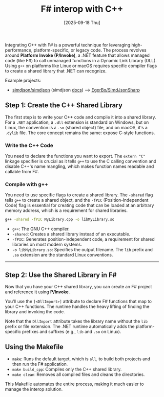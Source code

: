#+TITLE: F# interop with C++
#+DATE: [2025-09-18 Thu]

Integrating C++ with F# is a powerful technique for leveraging high-performance,
platform-specific, or legacy code. The process revolves around *Platform Invoke
(P/Invoke)*, a .NET feature that allows managed code (like F#) to call unmanaged
functions in a Dynamic Link Library (DLL). Using ~g++~ on platforms like Linux
or macOS requires specific compiler flags to create a shared library that .NET
can recognize.

Example projects:

- [[https://github.com/simdjson/simdjson][simdjson/simdjson]] (simdjson [[https://simdjson.github.io/simdjson/md_doc_basics.html][docs]]) --> [[https://github.com/EgorBo/SimdJsonSharp][EgorBo/SimdJsonSharp]]

** Step 1: Create the C++ Shared Library

The first step is to write your C++ code and compile it into a shared
library. For a ~.NET~ application, a ~.dll~ extension is standard on Windows,
but on Linux, the convention is a ~.so~ (shared object) file, and on macOS, it's
a ~.dylib~ file. The core concept remains the same: expose C-style functions.

*** Write the C++ Code

You need to declare the functions you want to export. The ~extern "C"~ linkage
specifier is crucial as it tells ~g++~ to use the C calling convention and
disable C++'s name mangling, which makes function names readable and callable
from F#.

*** Compile with g++

You need to use specific flags to create a shared library. The ~-shared~ flag
tells ~g++~ to create a shared object, and the ~-fPIC~ (Position-Independent
Code) flag is essential for creating code that can be loaded at an arbitrary
memory address, which is a requirement for shared libraries.

#+BEGIN_SRC bash
  g++ -shared -fPIC MyLibrary.cpp -o libMyLibrary.so
#+END_SRC

- ~g++~: The GNU C++ compiler.
- ~-shared~: Creates a shared library instead of an executable.
- ~-fPIC~: Generates position-independent code, a requirement for shared
  libraries on most modern systems.
- ~-o libMyLibrary.so~: Specifies the output filename. The ~lib~ prefix and
  ~.so~ extension are the standard Linux conventions.

-----

** Step 2: Use the Shared Library in F#

Now that you have your C++ shared library, you can create an F# project and
reference it using *P/Invoke*.

You'll use the ~[<DllImport>]~ attribute to declare F# functions that map to
your C++ functions. The runtime handles the heavy lifting of finding the library
and invoking the code.

Note that the ~DllImport~ attribute takes the library name without the ~lib~
prefix or file extension. The .NET runtime automatically adds the
platform-specific prefixes and suffixes (e.g., ~lib~ and ~.so~ on Linux).

** Using the Makefile

- ~make~: Runs the default target, which is ~all~, to build both projects and
  then run the F# application.
- ~make build_cpp~: Compiles only the C++ shared library.
- ~make clean~: Removes all compiled files and cleans the directories.

This Makefile automates the entire process, making it much easier to manage the
interop solution.
